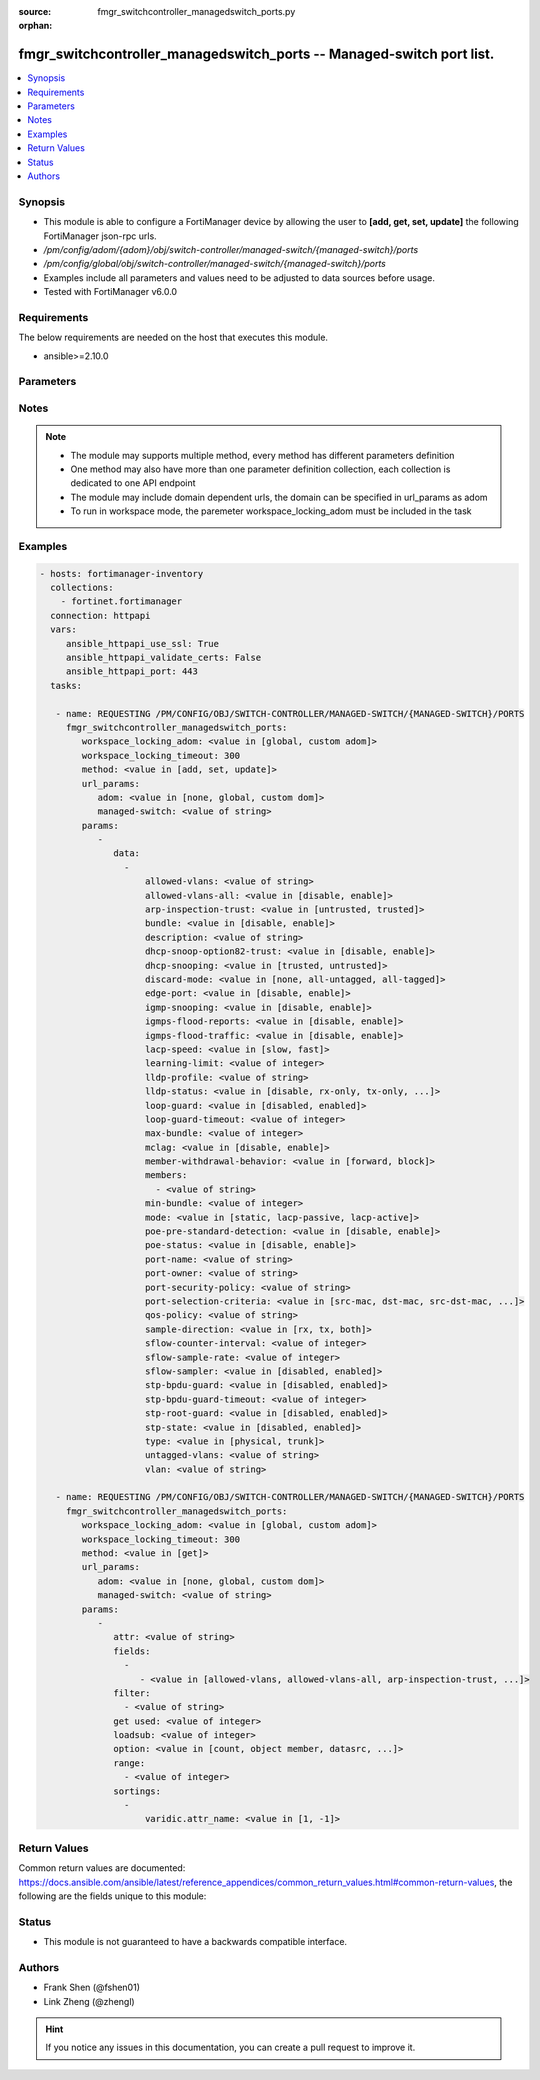 :source: fmgr_switchcontroller_managedswitch_ports.py

:orphan:

.. _fmgr_switchcontroller_managedswitch_ports:

fmgr_switchcontroller_managedswitch_ports -- Managed-switch port list.
++++++++++++++++++++++++++++++++++++++++++++++++++++++++++++++++++++++

.. versionadded:: 2.10

.. contents::
   :local:
   :depth: 1


Synopsis
--------

- This module is able to configure a FortiManager device by allowing the user to **[add, get, set, update]** the following FortiManager json-rpc urls.
- `/pm/config/adom/{adom}/obj/switch-controller/managed-switch/{managed-switch}/ports`
- `/pm/config/global/obj/switch-controller/managed-switch/{managed-switch}/ports`
- Examples include all parameters and values need to be adjusted to data sources before usage.
- Tested with FortiManager v6.0.0


Requirements
------------
The below requirements are needed on the host that executes this module.

- ansible>=2.10.0



Parameters
----------

.. raw:: html

 <ul>
 <li><span class="li-head">workspace_locking_adom</span> - Acquire the workspace lock if FortiManager is running in workspace mode <span class="li-normal">type: str</span> <span class="li-required">required: false</span> <span class="li-normal"> choices: global, custom dom</span> </li>
 <li><span class="li-head">workspace_locking_timeout</span> - The maximum time in seconds to wait for other users to release workspace lock <span class="li-normal">type: integer</span> <span class="li-required">required: false</span>  <span class="li-normal">default: 300</span> </li>
 <li><span class="li-head">url_params</span> - parameters in url path <span class="li-normal">type: dict</span> <span class="li-required">required: true</span></li>
 <ul class="ul-self">
 <li><span class="li-head">adom</span> - the domain prefix <span class="li-normal">type: str</span> <span class="li-normal"> choices: none, global, custom dom</span></li>
 <li><span class="li-head">managed-switch</span> - the object name <span class="li-normal">type: str</span> </li>
 </ul>
 <li><span class="li-head">parameters for method: [add, set, update]</span> - Managed-switch port list.</li>
 <ul class="ul-self">
 <li><span class="li-head">data</span> - No description for the parameter <span class="li-normal">type: array</span> <ul class="ul-self">
 <li><span class="li-head">allowed-vlans</span> - Configure switch port tagged vlans <span class="li-normal">type: str</span> </li>
 <li><span class="li-head">allowed-vlans-all</span> - Enable/disable all defined vlans on this port. <span class="li-normal">type: str</span>  <span class="li-normal">choices: [disable, enable]</span> </li>
 <li><span class="li-head">arp-inspection-trust</span> - Trusted or untrusted dynamic ARP inspection. <span class="li-normal">type: str</span>  <span class="li-normal">choices: [untrusted, trusted]</span> </li>
 <li><span class="li-head">bundle</span> - Enable/disable Link Aggregation Group (LAG) bundling for non-FortiLink interfaces. <span class="li-normal">type: str</span>  <span class="li-normal">choices: [disable, enable]</span> </li>
 <li><span class="li-head">description</span> - Description for port. <span class="li-normal">type: str</span> </li>
 <li><span class="li-head">dhcp-snoop-option82-trust</span> - Enable/disable allowance of DHCP with option-82 on untrusted interface. <span class="li-normal">type: str</span>  <span class="li-normal">choices: [disable, enable]</span> </li>
 <li><span class="li-head">dhcp-snooping</span> - Trusted or untrusted DHCP-snooping interface. <span class="li-normal">type: str</span>  <span class="li-normal">choices: [trusted, untrusted]</span> </li>
 <li><span class="li-head">discard-mode</span> - Configure discard mode for port. <span class="li-normal">type: str</span>  <span class="li-normal">choices: [none, all-untagged, all-tagged]</span> </li>
 <li><span class="li-head">edge-port</span> - Enable/disable this interface as an edge port, bridging connections between workstations and/or computers. <span class="li-normal">type: str</span>  <span class="li-normal">choices: [disable, enable]</span> </li>
 <li><span class="li-head">igmp-snooping</span> - Set IGMP snooping mode for the physical port interface. <span class="li-normal">type: str</span>  <span class="li-normal">choices: [disable, enable]</span> </li>
 <li><span class="li-head">igmps-flood-reports</span> - Enable/disable flooding of IGMP reports to this interface when igmp-snooping enabled. <span class="li-normal">type: str</span>  <span class="li-normal">choices: [disable, enable]</span> </li>
 <li><span class="li-head">igmps-flood-traffic</span> - Enable/disable flooding of IGMP snooping traffic to this interface. <span class="li-normal">type: str</span>  <span class="li-normal">choices: [disable, enable]</span> </li>
 <li><span class="li-head">lacp-speed</span> - end Link Aggregation Control Protocol (LACP) messages every 30 seconds (slow) or every second (fast). <span class="li-normal">type: str</span>  <span class="li-normal">choices: [slow, fast]</span> </li>
 <li><span class="li-head">learning-limit</span> - Limit the number of dynamic MAC addresses on this Port (1 - 128, 0 = no limit, default). <span class="li-normal">type: int</span> </li>
 <li><span class="li-head">lldp-profile</span> - LLDP port TLV profile. <span class="li-normal">type: str</span> </li>
 <li><span class="li-head">lldp-status</span> - LLDP transmit and receive status. <span class="li-normal">type: str</span>  <span class="li-normal">choices: [disable, rx-only, tx-only, tx-rx]</span> </li>
 <li><span class="li-head">loop-guard</span> - Enable/disable loop-guard on this interface, an STP optimization used to prevent network loops. <span class="li-normal">type: str</span>  <span class="li-normal">choices: [disabled, enabled]</span> </li>
 <li><span class="li-head">loop-guard-timeout</span> - Loop-guard timeout (0 - 120 min, default = 45). <span class="li-normal">type: int</span> </li>
 <li><span class="li-head">max-bundle</span> - Maximum size of LAG bundle (1 - 24, default = 24) <span class="li-normal">type: int</span> </li>
 <li><span class="li-head">mclag</span> - Enable/disable multi-chassis link aggregation (MCLAG). <span class="li-normal">type: str</span>  <span class="li-normal">choices: [disable, enable]</span> </li>
 <li><span class="li-head">member-withdrawal-behavior</span> - Port behavior after it withdraws because of loss of control packets. <span class="li-normal">type: str</span>  <span class="li-normal">choices: [forward, block]</span> </li>
 <li><span class="li-head">members</span> - No description for the parameter <span class="li-normal">type: array</span> <ul class="ul-self">
 <li><span class="li-head">{no-name}</span> - No description for the parameter <span class="li-normal">type: str</span> </li>
 </ul>
 <li><span class="li-head">min-bundle</span> - Minimum size of LAG bundle (1 - 24, default = 1) <span class="li-normal">type: int</span> </li>
 <li><span class="li-head">mode</span> - LACP mode: ignore and do not send control messages, or negotiate 802. <span class="li-normal">type: str</span>  <span class="li-normal">choices: [static, lacp-passive, lacp-active]</span> </li>
 <li><span class="li-head">poe-pre-standard-detection</span> - Enable/disable PoE pre-standard detection. <span class="li-normal">type: str</span>  <span class="li-normal">choices: [disable, enable]</span> </li>
 <li><span class="li-head">poe-status</span> - Enable/disable PoE status. <span class="li-normal">type: str</span>  <span class="li-normal">choices: [disable, enable]</span> </li>
 <li><span class="li-head">port-name</span> - Switch port name. <span class="li-normal">type: str</span> </li>
 <li><span class="li-head">port-owner</span> - Switch port name. <span class="li-normal">type: str</span> </li>
 <li><span class="li-head">port-security-policy</span> - Switch controller authentication policy to apply to this managed switch from available options. <span class="li-normal">type: str</span> </li>
 <li><span class="li-head">port-selection-criteria</span> - Algorithm for aggregate port selection. <span class="li-normal">type: str</span>  <span class="li-normal">choices: [src-mac, dst-mac, src-dst-mac, src-ip, dst-ip, src-dst-ip]</span> </li>
 <li><span class="li-head">qos-policy</span> - Switch controller QoS policy from available options. <span class="li-normal">type: str</span> </li>
 <li><span class="li-head">sample-direction</span> - sFlow sample direction. <span class="li-normal">type: str</span>  <span class="li-normal">choices: [rx, tx, both]</span> </li>
 <li><span class="li-head">sflow-counter-interval</span> - sFlow sampler counter polling interval (1 - 255 sec). <span class="li-normal">type: int</span> </li>
 <li><span class="li-head">sflow-sample-rate</span> - sFlow sampler sample rate (0 - 99999 p/sec). <span class="li-normal">type: int</span> </li>
 <li><span class="li-head">sflow-sampler</span> - Enable/disable sFlow protocol on this interface. <span class="li-normal">type: str</span>  <span class="li-normal">choices: [disabled, enabled]</span> </li>
 <li><span class="li-head">stp-bpdu-guard</span> - Enable/disable STP BPDU guard on this interface. <span class="li-normal">type: str</span>  <span class="li-normal">choices: [disabled, enabled]</span> </li>
 <li><span class="li-head">stp-bpdu-guard-timeout</span> - BPDU Guard disabling protection (0 - 120 min). <span class="li-normal">type: int</span> </li>
 <li><span class="li-head">stp-root-guard</span> - Enable/disable STP root guard on this interface. <span class="li-normal">type: str</span>  <span class="li-normal">choices: [disabled, enabled]</span> </li>
 <li><span class="li-head">stp-state</span> - Enable/disable Spanning Tree Protocol (STP) on this interface. <span class="li-normal">type: str</span>  <span class="li-normal">choices: [disabled, enabled]</span> </li>
 <li><span class="li-head">type</span> - Interface type: physical or trunk port. <span class="li-normal">type: str</span>  <span class="li-normal">choices: [physical, trunk]</span> </li>
 <li><span class="li-head">untagged-vlans</span> - Configure switch port untagged vlans <span class="li-normal">type: str</span> </li>
 <li><span class="li-head">vlan</span> - Assign switch ports to a VLAN. <span class="li-normal">type: str</span> </li>
 </ul>
 </ul>
 <li><span class="li-head">parameters for method: [get]</span> - Managed-switch port list.</li>
 <ul class="ul-self">
 <li><span class="li-head">attr</span> - The name of the attribute to retrieve its datasource. <span class="li-normal">type: str</span> </li>
 <li><span class="li-head">fields</span> - No description for the parameter <span class="li-normal">type: array</span> <ul class="ul-self">
 <li><span class="li-head">{no-name}</span> - No description for the parameter <span class="li-normal">type: array</span> <ul class="ul-self">
 <li><span class="li-head">{no-name}</span> - No description for the parameter <span class="li-normal">type: str</span>  <span class="li-normal">choices: [allowed-vlans, allowed-vlans-all, arp-inspection-trust, bundle, description, dhcp-snoop-option82-trust, dhcp-snooping, discard-mode, edge-port, igmp-snooping, igmps-flood-reports, igmps-flood-traffic, lacp-speed, learning-limit, lldp-profile, lldp-status, loop-guard, loop-guard-timeout, max-bundle, mclag, member-withdrawal-behavior, members, min-bundle, mode, poe-pre-standard-detection, poe-status, port-name, port-owner, port-security-policy, port-selection-criteria, qos-policy, sample-direction, sflow-counter-interval, sflow-sample-rate, sflow-sampler, stp-bpdu-guard, stp-bpdu-guard-timeout, stp-root-guard, stp-state, type, untagged-vlans, vlan]</span> </li>
 </ul>
 </ul>
 <li><span class="li-head">filter</span> - No description for the parameter <span class="li-normal">type: array</span> <ul class="ul-self">
 <li><span class="li-head">{no-name}</span> - No description for the parameter <span class="li-normal">type: str</span> </li>
 </ul>
 <li><span class="li-head">get used</span> - No description for the parameter <span class="li-normal">type: int</span> </li>
 <li><span class="li-head">loadsub</span> - Enable or disable the return of any sub-objects. <span class="li-normal">type: int</span> </li>
 <li><span class="li-head">option</span> - Set fetch option for the request. <span class="li-normal">type: str</span>  <span class="li-normal">choices: [count, object member, datasrc, get reserved, syntax]</span> </li>
 <li><span class="li-head">range</span> - No description for the parameter <span class="li-normal">type: array</span> <ul class="ul-self">
 <li><span class="li-head">{no-name}</span> - No description for the parameter <span class="li-normal">type: int</span> </li>
 </ul>
 <li><span class="li-head">sortings</span> - No description for the parameter <span class="li-normal">type: array</span> <ul class="ul-self">
 <li><span class="li-head">{attr_name}</span> - No description for the parameter <span class="li-normal">type: int</span>  <span class="li-normal">choices: [1, -1]</span> </li>
 </ul>
 </ul>
 </ul>






Notes
-----
.. note::

   - The module may supports multiple method, every method has different parameters definition

   - One method may also have more than one parameter definition collection, each collection is dedicated to one API endpoint

   - The module may include domain dependent urls, the domain can be specified in url_params as adom

   - To run in workspace mode, the paremeter workspace_locking_adom must be included in the task

Examples
--------

.. code-block:: yaml+jinja

 - hosts: fortimanager-inventory
   collections:
     - fortinet.fortimanager
   connection: httpapi
   vars:
      ansible_httpapi_use_ssl: True
      ansible_httpapi_validate_certs: False
      ansible_httpapi_port: 443
   tasks:

    - name: REQUESTING /PM/CONFIG/OBJ/SWITCH-CONTROLLER/MANAGED-SWITCH/{MANAGED-SWITCH}/PORTS
      fmgr_switchcontroller_managedswitch_ports:
         workspace_locking_adom: <value in [global, custom adom]>
         workspace_locking_timeout: 300
         method: <value in [add, set, update]>
         url_params:
            adom: <value in [none, global, custom dom]>
            managed-switch: <value of string>
         params:
            -
               data:
                 -
                     allowed-vlans: <value of string>
                     allowed-vlans-all: <value in [disable, enable]>
                     arp-inspection-trust: <value in [untrusted, trusted]>
                     bundle: <value in [disable, enable]>
                     description: <value of string>
                     dhcp-snoop-option82-trust: <value in [disable, enable]>
                     dhcp-snooping: <value in [trusted, untrusted]>
                     discard-mode: <value in [none, all-untagged, all-tagged]>
                     edge-port: <value in [disable, enable]>
                     igmp-snooping: <value in [disable, enable]>
                     igmps-flood-reports: <value in [disable, enable]>
                     igmps-flood-traffic: <value in [disable, enable]>
                     lacp-speed: <value in [slow, fast]>
                     learning-limit: <value of integer>
                     lldp-profile: <value of string>
                     lldp-status: <value in [disable, rx-only, tx-only, ...]>
                     loop-guard: <value in [disabled, enabled]>
                     loop-guard-timeout: <value of integer>
                     max-bundle: <value of integer>
                     mclag: <value in [disable, enable]>
                     member-withdrawal-behavior: <value in [forward, block]>
                     members:
                       - <value of string>
                     min-bundle: <value of integer>
                     mode: <value in [static, lacp-passive, lacp-active]>
                     poe-pre-standard-detection: <value in [disable, enable]>
                     poe-status: <value in [disable, enable]>
                     port-name: <value of string>
                     port-owner: <value of string>
                     port-security-policy: <value of string>
                     port-selection-criteria: <value in [src-mac, dst-mac, src-dst-mac, ...]>
                     qos-policy: <value of string>
                     sample-direction: <value in [rx, tx, both]>
                     sflow-counter-interval: <value of integer>
                     sflow-sample-rate: <value of integer>
                     sflow-sampler: <value in [disabled, enabled]>
                     stp-bpdu-guard: <value in [disabled, enabled]>
                     stp-bpdu-guard-timeout: <value of integer>
                     stp-root-guard: <value in [disabled, enabled]>
                     stp-state: <value in [disabled, enabled]>
                     type: <value in [physical, trunk]>
                     untagged-vlans: <value of string>
                     vlan: <value of string>

    - name: REQUESTING /PM/CONFIG/OBJ/SWITCH-CONTROLLER/MANAGED-SWITCH/{MANAGED-SWITCH}/PORTS
      fmgr_switchcontroller_managedswitch_ports:
         workspace_locking_adom: <value in [global, custom adom]>
         workspace_locking_timeout: 300
         method: <value in [get]>
         url_params:
            adom: <value in [none, global, custom dom]>
            managed-switch: <value of string>
         params:
            -
               attr: <value of string>
               fields:
                 -
                    - <value in [allowed-vlans, allowed-vlans-all, arp-inspection-trust, ...]>
               filter:
                 - <value of string>
               get used: <value of integer>
               loadsub: <value of integer>
               option: <value in [count, object member, datasrc, ...]>
               range:
                 - <value of integer>
               sortings:
                 -
                     varidic.attr_name: <value in [1, -1]>



Return Values
-------------


Common return values are documented: https://docs.ansible.com/ansible/latest/reference_appendices/common_return_values.html#common-return-values, the following are the fields unique to this module:


.. raw:: html

 <ul>
 <li><span class="li-return"> return values for method: [add, set, update]</span> </li>
 <ul class="ul-self">
 <li><span class="li-return">status</span>
 - No description for the parameter <span class="li-normal">type: dict</span> <ul class="ul-self">
 <li> <span class="li-return"> code </span> - No description for the parameter <span class="li-normal">type: int</span>  </li>
 <li> <span class="li-return"> message </span> - No description for the parameter <span class="li-normal">type: str</span>  </li>
 </ul>
 <li><span class="li-return">url</span>
 - No description for the parameter <span class="li-normal">type: str</span>  <span class="li-normal">example: /pm/config/adom/{adom}/obj/switch-controller/managed-switch/{managed-switch}/ports</span>  </li>
 </ul>
 <li><span class="li-return"> return values for method: [get]</span> </li>
 <ul class="ul-self">
 <li><span class="li-return">data</span>
 - No description for the parameter <span class="li-normal">type: array</span> <ul class="ul-self">
 <li> <span class="li-return"> allowed-vlans </span> - Configure switch port tagged vlans <span class="li-normal">type: str</span>  </li>
 <li> <span class="li-return"> allowed-vlans-all </span> - Enable/disable all defined vlans on this port. <span class="li-normal">type: str</span>  </li>
 <li> <span class="li-return"> arp-inspection-trust </span> - Trusted or untrusted dynamic ARP inspection. <span class="li-normal">type: str</span>  </li>
 <li> <span class="li-return"> bundle </span> - Enable/disable Link Aggregation Group (LAG) bundling for non-FortiLink interfaces. <span class="li-normal">type: str</span>  </li>
 <li> <span class="li-return"> description </span> - Description for port. <span class="li-normal">type: str</span>  </li>
 <li> <span class="li-return"> dhcp-snoop-option82-trust </span> - Enable/disable allowance of DHCP with option-82 on untrusted interface. <span class="li-normal">type: str</span>  </li>
 <li> <span class="li-return"> dhcp-snooping </span> - Trusted or untrusted DHCP-snooping interface. <span class="li-normal">type: str</span>  </li>
 <li> <span class="li-return"> discard-mode </span> - Configure discard mode for port. <span class="li-normal">type: str</span>  </li>
 <li> <span class="li-return"> edge-port </span> - Enable/disable this interface as an edge port, bridging connections between workstations and/or computers. <span class="li-normal">type: str</span>  </li>
 <li> <span class="li-return"> igmp-snooping </span> - Set IGMP snooping mode for the physical port interface. <span class="li-normal">type: str</span>  </li>
 <li> <span class="li-return"> igmps-flood-reports </span> - Enable/disable flooding of IGMP reports to this interface when igmp-snooping enabled. <span class="li-normal">type: str</span>  </li>
 <li> <span class="li-return"> igmps-flood-traffic </span> - Enable/disable flooding of IGMP snooping traffic to this interface. <span class="li-normal">type: str</span>  </li>
 <li> <span class="li-return"> lacp-speed </span> - end Link Aggregation Control Protocol (LACP) messages every 30 seconds (slow) or every second (fast). <span class="li-normal">type: str</span>  </li>
 <li> <span class="li-return"> learning-limit </span> - Limit the number of dynamic MAC addresses on this Port (1 - 128, 0 = no limit, default). <span class="li-normal">type: int</span>  </li>
 <li> <span class="li-return"> lldp-profile </span> - LLDP port TLV profile. <span class="li-normal">type: str</span>  </li>
 <li> <span class="li-return"> lldp-status </span> - LLDP transmit and receive status. <span class="li-normal">type: str</span>  </li>
 <li> <span class="li-return"> loop-guard </span> - Enable/disable loop-guard on this interface, an STP optimization used to prevent network loops. <span class="li-normal">type: str</span>  </li>
 <li> <span class="li-return"> loop-guard-timeout </span> - Loop-guard timeout (0 - 120 min, default = 45). <span class="li-normal">type: int</span>  </li>
 <li> <span class="li-return"> max-bundle </span> - Maximum size of LAG bundle (1 - 24, default = 24) <span class="li-normal">type: int</span>  </li>
 <li> <span class="li-return"> mclag </span> - Enable/disable multi-chassis link aggregation (MCLAG). <span class="li-normal">type: str</span>  </li>
 <li> <span class="li-return"> member-withdrawal-behavior </span> - Port behavior after it withdraws because of loss of control packets. <span class="li-normal">type: str</span>  </li>
 <li> <span class="li-return"> members </span> - No description for the parameter <span class="li-normal">type: array</span> <ul class="ul-self">
 <li><span class="li-return">{no-name}</span> - No description for the parameter <span class="li-normal">type: str</span>  </li>
 </ul>
 <li> <span class="li-return"> min-bundle </span> - Minimum size of LAG bundle (1 - 24, default = 1) <span class="li-normal">type: int</span>  </li>
 <li> <span class="li-return"> mode </span> - LACP mode: ignore and do not send control messages, or negotiate 802. <span class="li-normal">type: str</span>  </li>
 <li> <span class="li-return"> poe-pre-standard-detection </span> - Enable/disable PoE pre-standard detection. <span class="li-normal">type: str</span>  </li>
 <li> <span class="li-return"> poe-status </span> - Enable/disable PoE status. <span class="li-normal">type: str</span>  </li>
 <li> <span class="li-return"> port-name </span> - Switch port name. <span class="li-normal">type: str</span>  </li>
 <li> <span class="li-return"> port-owner </span> - Switch port name. <span class="li-normal">type: str</span>  </li>
 <li> <span class="li-return"> port-security-policy </span> - Switch controller authentication policy to apply to this managed switch from available options. <span class="li-normal">type: str</span>  </li>
 <li> <span class="li-return"> port-selection-criteria </span> - Algorithm for aggregate port selection. <span class="li-normal">type: str</span>  </li>
 <li> <span class="li-return"> qos-policy </span> - Switch controller QoS policy from available options. <span class="li-normal">type: str</span>  </li>
 <li> <span class="li-return"> sample-direction </span> - sFlow sample direction. <span class="li-normal">type: str</span>  </li>
 <li> <span class="li-return"> sflow-counter-interval </span> - sFlow sampler counter polling interval (1 - 255 sec). <span class="li-normal">type: int</span>  </li>
 <li> <span class="li-return"> sflow-sample-rate </span> - sFlow sampler sample rate (0 - 99999 p/sec). <span class="li-normal">type: int</span>  </li>
 <li> <span class="li-return"> sflow-sampler </span> - Enable/disable sFlow protocol on this interface. <span class="li-normal">type: str</span>  </li>
 <li> <span class="li-return"> stp-bpdu-guard </span> - Enable/disable STP BPDU guard on this interface. <span class="li-normal">type: str</span>  </li>
 <li> <span class="li-return"> stp-bpdu-guard-timeout </span> - BPDU Guard disabling protection (0 - 120 min). <span class="li-normal">type: int</span>  </li>
 <li> <span class="li-return"> stp-root-guard </span> - Enable/disable STP root guard on this interface. <span class="li-normal">type: str</span>  </li>
 <li> <span class="li-return"> stp-state </span> - Enable/disable Spanning Tree Protocol (STP) on this interface. <span class="li-normal">type: str</span>  </li>
 <li> <span class="li-return"> type </span> - Interface type: physical or trunk port. <span class="li-normal">type: str</span>  </li>
 <li> <span class="li-return"> untagged-vlans </span> - Configure switch port untagged vlans <span class="li-normal">type: str</span>  </li>
 <li> <span class="li-return"> vlan </span> - Assign switch ports to a VLAN. <span class="li-normal">type: str</span>  </li>
 </ul>
 <li><span class="li-return">status</span>
 - No description for the parameter <span class="li-normal">type: dict</span> <ul class="ul-self">
 <li> <span class="li-return"> code </span> - No description for the parameter <span class="li-normal">type: int</span>  </li>
 <li> <span class="li-return"> message </span> - No description for the parameter <span class="li-normal">type: str</span>  </li>
 </ul>
 <li><span class="li-return">url</span>
 - No description for the parameter <span class="li-normal">type: str</span>  <span class="li-normal">example: /pm/config/adom/{adom}/obj/switch-controller/managed-switch/{managed-switch}/ports</span>  </li>
 </ul>
 </ul>





Status
------

- This module is not guaranteed to have a backwards compatible interface.


Authors
-------

- Frank Shen (@fshen01)
- Link Zheng (@zhengl)


.. hint::

    If you notice any issues in this documentation, you can create a pull request to improve it.



